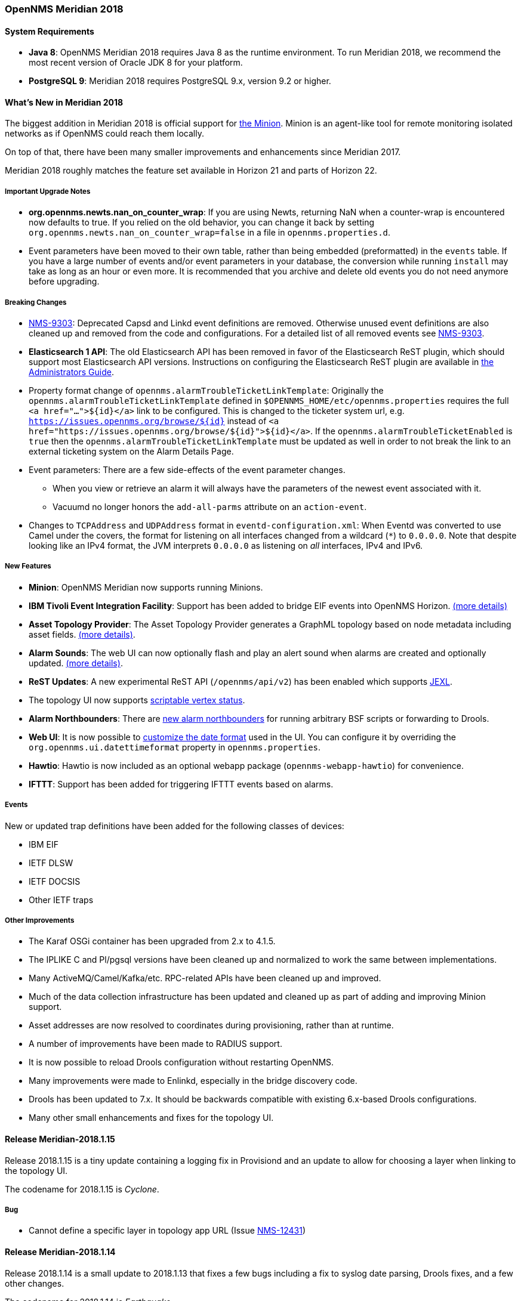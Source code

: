 [releasenotes-2018]

=== OpenNMS Meridian 2018

==== System Requirements

* *Java 8*: OpenNMS Meridian 2018 requires Java 8 as the runtime environment.
  To run Meridian 2018, we recommend the most recent version of Oracle JDK 8 for your platform.
* *PostgreSQL 9*: Meridian 2018 requires PostgreSQL 9.x, version 9.2 or higher.

[releasenotes-whatsnew-2018]
==== What's New in Meridian 2018

The biggest addition in Meridian 2018 is official support for link:https://meridian.opennms.com/docs/2018/latest/guide-install/guide-install.html#gi-minion[the Minion].
Minion is an agent-like tool for remote monitoring isolated networks as if OpenNMS could reach them locally.

On top of that, there have been many smaller improvements and enhancements since Meridian 2017.

Meridian 2018 roughly matches the feature set available in Horizon 21 and parts of Horizon 22.

===== Important Upgrade Notes

* *org.opennms.newts.nan_on_counter_wrap*: If you are using Newts, returning NaN when a counter-wrap is encountered now defaults to true.
  If you relied on the old behavior, you can change it back by setting `org.opennms.newts.nan_on_counter_wrap=false` in a file in `opennms.properties.d`.
* Event parameters have been moved to their own table, rather than being embedded (preformatted) in the `events` table.
  If you have a large number of events and/or event parameters in your database, the conversion while running `install` may take as long as an hour or even more.
  It is recommended that you archive and delete old events you do not need anymore before upgrading.

===== Breaking Changes

* link:https://issues.opennms.org/browse/NMS-9303[NMS-9303]: Deprecated Capsd and Linkd event definitions are removed.
  Otherwise unused event definitions are also cleaned up and removed from the code and configurations.
  For a detailed list of all removed events see link:https://issues.opennms.org/browse/NMS-9303[NMS-9303].
* *Elasticsearch 1 API*: The old Elasticsearch API has been removed in favor of the Elasticsearch ReST plugin, which should support most Elasticsearch API versions.
  Instructions on configuring the Elasticsearch ReST plugin are available in link:http://docs.opennms.org/opennms/releases/latest/guide-admin/guide-admin.html#_elasticsearch_rest_plugin[the Administrators Guide].
* Property format change of `opennms.alarmTroubleTicketLinkTemplate`:
  Originally the `opennms.alarmTroubleTicketLinkTemplate` defined in `$OPENNMS_HOME/etc/opennms.properties` requires the full `<a href="...">${id}</a>` link to be configured.
  This is changed to the ticketer system url, e.g. `https://issues.opennms.org/browse/${id}` instead of `<a href="https://issues.opennms.org/browse/${id}">${id}</a>`.
  If the `opennms.alarmTroubleTicketEnabled` is `true` then the `opennms.alarmTroubleTicketLinkTemplate` must be updated as well in order to not break the link to an external ticketing system on the Alarm Details Page.
* Event parameters:
  There are a few side-effects of the event parameter changes.
  ** When you view or retrieve an alarm it will always have the parameters of the newest event associated with it.
  ** Vacuumd no longer honors the `add-all-parms` attribute on an `action-event`.
* Changes to `TCPAddress` and `UDPAddress` format in `eventd-configuration.xml`:
  When Eventd was converted to use Camel under the covers, the format for listening on all interfaces changed from a wildcard (`*`) to `0.0.0.0`.
  Note that despite looking like an IPv4 format, the JVM interprets `0.0.0.0` as listening on _all_ interfaces, IPv4 and IPv6.

===== New Features

* *Minion*: OpenNMS Meridian now supports running Minions.
* *IBM Tivoli Event Integration Facility*: Support has been added to bridge EIF events into OpenNMS Horizon.
  link:https://docs.opennms.org/opennms/releases/latest/guide-admin/guide-admin.html#ga-events-sources-eif[(more details)]
* *Asset Topology Provider*: The Asset Topology Provider generates a GraphML topology based on node metadata including asset fields.
  link:http://docs.opennms.org/opennms/releases/latest/guide-admin/guide-admin.html#_asset_topology_provider[(more details)].
* *Alarm Sounds*: The web UI can now optionally flash and play an alert sound when alarms are created and optionally updated.
  link:http://docs.opennms.org/opennms/releases/latest/guide-admin/guide-admin.html#ga-alarm-sounds[(more details)].
* *ReST Updates*: A new experimental ReST API (`/opennms/api/v2`) has been enabled which supports https://commons.apache.org/proper/commons-jexl/[JEXL].
* The topology UI now supports link:http://docs.opennms.org/opennms/releases/latest/guide-development/guide-development.html#gd-topology-graphml-vertex-status-provider[scriptable vertex status].
* *Alarm Northbounders*: There are link:https://issues.opennms.org/browse/NMS-9513[new alarm northbounders] for running arbitrary BSF scripts or forwarding to Drools.
* *Web UI*: It is now possible to link:https://issues.opennms.org/browse/NMS-10072[customize the date format] used in the UI.
  You can configure it by overriding the `org.opennms.ui.datettimeformat` property in `opennms.properties`.
* *Hawtio*: Hawtio is now included as an optional webapp package (`opennms-webapp-hawtio`) for convenience.
* *IFTTT*: Support has been added for triggering IFTTT events based on alarms.

===== Events

New or updated trap definitions have been added for the following classes of devices:

* IBM EIF
* IETF DLSW
* IETF DOCSIS
* Other IETF traps

===== Other Improvements

* The Karaf OSGi container has been upgraded from 2.x to 4.1.5.
* The IPLIKE C and Pl/pgsql versions have been cleaned up and normalized to work the same between implementations.
* Many ActiveMQ/Camel/Kafka/etc. RPC-related APIs have been cleaned up and improved.
* Much of the data collection infrastructure has been updated and cleaned up as part of adding and improving Minion support.
* Asset addresses are now resolved to coordinates during provisioning, rather than at runtime.
* A number of improvements have been made to RADIUS support.
* It is now possible to reload Drools configuration without restarting OpenNMS.
* Many improvements were made to Enlinkd, especially in the bridge discovery code.
* Drools has been updated to 7.x.
  It should be backwards compatible with existing 6.x-based Drools configurations.
* Many other small enhancements and fixes for the topology UI.

[releasenotes-changelog-Meridian-2018.1.15]

==== Release Meridian-2018.1.15

Release 2018.1.15 is a tiny update containing a logging fix in Provisiond and an update to allow for choosing a layer when linking to the topology UI.

The codename for 2018.1.15 is _Cyclone_.

===== Bug

* Cannot define a specific layer in topology app URL (Issue http://issues.opennms.org/browse/NMS-12431[NMS-12431])

[releasenotes-changelog-Meridian-2018.1.14]

==== Release Meridian-2018.1.14

Release 2018.1.14 is a small update to 2018.1.13 that fixes a few bugs including a fix to syslog date parsing, Drools fixes, and a few other changes.

The codename for 2018.1.14 is _Earthquake_.

===== Bug

* Syslog incorrect dates being parsed into database (Issue http://issues.opennms.org/browse/NMS-10605[NMS-10605])
* Cannot use poller:poll karaf command with WsManMonitor through Minions (Issue http://issues.opennms.org/browse/NMS-12365[NMS-12365])
* Upstream Drools Bug: From with modify fires unexpected rule (Issue http://issues.opennms.org/browse/NMS-12367[NMS-12367])
* "Page Not Found" in alarm-list when choosing number of alarms in dropdown-list (Issue http://issues.opennms.org/browse/NMS-12379[NMS-12379])
* Elasticsearch event forwarder manipulates in-flight event (Issue http://issues.opennms.org/browse/NMS-12390[NMS-12390])

[releasenotes-changelog-Meridian-2018.1.13]

==== Release Meridian-2018.1.13

Release 2018.1.13 is a small update to 2018.1.12 that fixes a few UI bugs.

The codename for 2018.1.13 is _Flood_.

===== Bug

* Listing monitoring locations from the administrative WebUI is not working (Issue http://issues.opennms.org/browse/NMS-12377[NMS-12377])

===== Enhancement

* Availability boxes on node pages including sub pages differ (Issue http://issues.opennms.org/browse/NMS-12321[NMS-12321])

[releasenotes-changelog-Meridian-2018.1.12]

==== Release Meridian-2018.1.12

Release 2018.1.12 is a small update to 2018.1.11 that fixes a number of (mostly UI) bugs.

The codename for 2018.1.12 is _link:https://en.wikipedia.org/wiki/Beaufort_scale#Beaufort_Number_12[Hurricane Force]_.

===== Bug

* "Graph all" fails with 'Request Header Fields Too Large' error (Issue http://issues.opennms.org/browse/NMS-8712[NMS-8712])
* No class found exception in OSGi for org.osgi.service.jdbc.DataSourceFactory (Issue http://issues.opennms.org/browse/NMS-9341[NMS-9341])
* Updating external lists referenced by include-url requires restart OpenNMS (Issue http://issues.opennms.org/browse/NMS-10071[NMS-10071])
* Telephone PIN Field in User Details is Misplaced (Issue http://issues.opennms.org/browse/NMS-10073[NMS-10073])
* Cannot change the type of a scheduled outage (Issue http://issues.opennms.org/browse/NMS-12255[NMS-12255])
* Short outages are not visible in Availability-Bar (Issue http://issues.opennms.org/browse/NMS-12262[NMS-12262])
* vmwarereqtool freezes and never return to the prompt after is executed (Issue http://issues.opennms.org/browse/NMS-12265[NMS-12265])
* On the scheduled outage UI, the day is displayed as null for weekly schedule (Issue http://issues.opennms.org/browse/LTS-233[LTS-233])
* Using special characters on the scheduled outages name breaks the UI (Issue http://issues.opennms.org/browse/LTS-234[LTS-234])

[releasenotes-changelog-Meridian-2018.1.11]

==== Release Meridian-2018.1.11

Release 2018.1.11 is a small update to 2018.1.10 that adds improved diagnostics for JMS RPC and fixes a few
other small bugs.

The codename for 2018.1.11 is _link:https://en.wikipedia.org/wiki/Beaufort_scale#Beaufort_Number_11[Violent Storm]_.

CAUTION: This update modifies the `custom.properties` file in `$OPENNMS_HOME/etc`.
This is generally not a user-modified file and should always be overwritten, but if you are in the unlikely situation of modifying `custom.properties` in your local environment, make sure you incorporate the update.

===== Bug

* DNS Requisition import fails if location is specified (Issue http://issues.opennms.org/browse/NMS-11748[NMS-11748])
* Drools engine hangs on shutdown (Issue http://issues.opennms.org/browse/NMS-12201[NMS-12201])

===== Enhancement

* Improve diagnostics and resiliency of JMS RPC (w/ embedded ActiveMQ) (Issue http://issues.opennms.org/browse/NMS-12222[NMS-12222])

[releasenotes-changelog-Meridian-2018.1.10]

==== Release Meridian-2018.1.10

Release 2018.1.10 is a small update to 2018.1.9 that fixes a KSC report search issue, and adds a tool for
evaluating config changes.

The codename for 2018.1.10 is _link:https://en.wikipedia.org/wiki/Beaufort_scale#Beaufort_Number_10[Storm]_.

===== Bug

* KSC Reports search box on home page is case sensitive (Issue http://issues.opennms.org/browse/NMS-12137[NMS-12137])

===== Enhancement

* Add a command to show configuration diffs (Issue http://issues.opennms.org/browse/NMS-12129[NMS-12129])

[releasenotes-changelog-Meridian-2018.1.9]

==== Release Meridian-2018.1.9

Release 2018.1.9 is a small update to 2018.1.8 that fixes an issue with timeline graphs in the node details page.

The codename for 2018.1.9 is _link:https://en.wikipedia.org/wiki/Beaufort_scale#Beaufort_Number_9[Strong/Severe Gale]_.

===== Bug

* Timeline missing for service names including slashes (Issue http://issues.opennms.org/browse/NMS-12097[NMS-12097])

[releasenotes-changelog-Meridian-2018.1.8]

==== Release Meridian-2018.1.8

Release 2018.1.8 is an update to Meridian 2018.1.7.
It contains a few UI fixes and security updates, as well as a fix for memory leaks in Drools config reloading,
WS-Man monitoring, and the JMX collector.

The codename for 2018.1.8 is _link:https://en.wikipedia.org/wiki/Beaufort_scale#Beaufort_Number_8[Gale]_.

===== Bug

* Memory Leak on Drools while reloading config (Issue http://issues.opennms.org/browse/NMS-10678[NMS-10678])
* Node detail page renders with no content when invalid node ID specified (Issue http://issues.opennms.org/browse/NMS-10679[NMS-10679])
* Apparent memory leak in JMX collector, possibly restricted to "weird" JMX transports (Issue http://issues.opennms.org/browse/NMS-10684[NMS-10684])
* CVE-2018-20433: XXE Vulnerability in c3p0 < 0.9.5.3 (Issue http://issues.opennms.org/browse/NMS-10694[NMS-10694])
* Memory leak in WS-Man (Issue http://issues.opennms.org/browse/NMS-10696[NMS-10696])
* Jetty HTTPS selectors can become unresponsive following CancelledKeyException (Issue http://issues.opennms.org/browse/NMS-10701[NMS-10701])
* Reflected XSS vulnerability in notification/detail.jsp and outage/detail.htm (Issue http://issues.opennms.org/browse/NMS-10707[NMS-10707])

[releasenotes-changelog-Meridian-2018.1.7]

==== Release Meridian-2018.1.7

Release 2018.1.7 is an update to Meridian 2018.1.6.
It contains a few changes including UI updates and an SNMP loop bug that could cause out-of-memory crashes.

The codename for 2018.1.7 is _link:https://en.wikipedia.org/wiki/Beaufort_scale#Beaufort_Number_7[High Wind]_.

===== Bug

* Cannot run Minion as non-root (Issue http://issues.opennms.org/browse/LTS-231[LTS-231])
* ROLE_PROVISION doesn't work on the UI when the ACL feature is enabled. (Issue http://issues.opennms.org/browse/NMS-9786[NMS-9786])
* Search on KSC Reports page in WebUI does not work (Issue http://issues.opennms.org/browse/NMS-10416[NMS-10416])
* Incorrect date formatting in send-event.py (Issue http://issues.opennms.org/browse/NMS-10602[NMS-10602])
* The MIB Compiler is unable to parse certain MIBs (Issue http://issues.opennms.org/browse/NMS-10609[NMS-10609])
* ArrayIndexOutOfBoundsException during error handling in SNMP MIB Compiler (Issue http://issues.opennms.org/browse/NMS-10647[NMS-10647])
* When editing a surveillance category from Admin flow, lists of nodes are not sorted by node label (Issue http://issues.opennms.org/browse/NMS-10654[NMS-10654])
* Karaf shell history thrown out with bathwater on upgrade (Issue http://issues.opennms.org/browse/NMS-10664[NMS-10664])

===== Enhancement

* Improve test coverage of SNMPv3 traps and informs (Issue http://issues.opennms.org/browse/NMS-10630[NMS-10630])
* Allow the "step" (or interval) to be referenced from a Measurement API expression (Issue http://issues.opennms.org/browse/NMS-10633[NMS-10633])
* "Event text contains" should search beyond eventlogmsg (Issue http://issues.opennms.org/browse/NMS-8444[NMS-8444])

[releasenotes-changelog-Meridian-2018.1.6]

==== Release Meridian-2018.1.6

Release 2018.1.6 is an update to Meridian 2018.1.5.
It contains a number of changes including a ReST issue with truncated numbers, 3rd-party JDBC support in the Minion,
a performance fix for the Measurements API, and a fix for bad (looping) SNMP agents.

The codename for 2018.1.6 is _link:https://en.wikipedia.org/wiki/Beaufort_scale#Beaufort_Number_6[Strong Breeze]_.

===== Bug

* Collection results via Minion is limited to MAX_INT (Issue http://issues.opennms.org/browse/NMS-10516[NMS-10516])
* JDBC via Minion fails to find 3rd party classes (Issue http://issues.opennms.org/browse/NMS-10559[NMS-10559])
* Poor performance when using filters in the Measurements API (Issue http://issues.opennms.org/browse/NMS-10589[NMS-10589])
* Update webapp copyright dates to 2019 (Issue http://issues.opennms.org/browse/NMS-10591[NMS-10591])
* Bad response from SNMP agent leads to infinite loop in SNMP tracker (Issue http://issues.opennms.org/browse/NMS-10621[NMS-10621])

===== Enhancement

* Upgrade to Jetty 9.4.12 (Issue http://issues.opennms.org/browse/NMS-10558[NMS-10558])

[releasenotes-changelog-Meridian-2018.1.5]

==== Release Meridian-2018.1.5

Release 2018.1.5 is an update to Meridian 2018.1.4.
It contains a number of bug fixes including fixes for sending notifications for events without
associated nodes, XSS issues, and more.
It also includes a number of performance improvements.

The codename for 2018.1.5 is _link:https://en.wikipedia.org/wiki/Beaufort_scale#Beaufort_Number_5[Fresh Breeze]_.

===== Bug

* JDBC collector event reason provides no useful information (Issue http://issues.opennms.org/browse/NMS-9633[NMS-9633])
* syslog events are creating notifications and disregarding rules in place (Issue http://issues.opennms.org/browse/NMS-10486[NMS-10486])
* Node page very slow to load for nodes with more than 1000 events (Issue http://issues.opennms.org/browse/NMS-10506[NMS-10506])
* SNMP configuration UI should select location "Default" by default, not the first location alphabetically (Issue http://issues.opennms.org/browse/NMS-10514[NMS-10514])
* Wallboard URLs with board name should be permalinks, but return "Nothing to display" instead (Issue http://issues.opennms.org/browse/NMS-10515[NMS-10515])
* Event parameters table have strong limits for the columns (Issue http://issues.opennms.org/browse/NMS-10525[NMS-10525])
* Cross-Site Scripting: Reflected (Issue http://issues.opennms.org/browse/NMS-10546[NMS-10546])
* Cross-Frame Scripting (Issue http://issues.opennms.org/browse/NMS-10547[NMS-10547])
* syslog parsing of messages without a year will sometimes infer the wrong year (Issue http://issues.opennms.org/browse/NMS-10548[NMS-10548])

[releasenotes-changelog-Meridian-2018.1.4]

==== Release Meridian-2018.1.4

Release 2018.1.4 is an update to Meridian 2018.1.3.
It contains a number of bug fixes and a few enhancements, including a bunch of performance fixes to topology maps and a number of other smaller changes.

The codename for 2018.1.4 is _link:https://en.wikipedia.org/wiki/Beaufort_scale#Beaufort_Number_4[Moderate Breeze]_.

===== Bug

* BestMatchPingerFactory returns NullPinger when better options are available (Issue http://issues.opennms.org/browse/NMS-9659[NMS-9659])
* When selecting a vertex which is neither visible nor in focus the ui state is stuck (Issue http://issues.opennms.org/browse/NMS-10451[NMS-10451])
* Building the menu takes forever if a visible node has an invalid ip address set (Issue http://issues.opennms.org/browse/NMS-10452[NMS-10452])
* "Use Default Focus" may not show the "add nodes manual" indicator if "getDefaults().getCriteria()" returns empty list rather than null (Issue http://issues.opennms.org/browse/NMS-10453[NMS-10453])
* Kafka Producer: Sync timing issues cause erroneous deletes (Issue http://issues.opennms.org/browse/NMS-10474[NMS-10474])
* When using the events:stress command, the node-id or interface passed as parameters are ignored when using jexl (Issue http://issues.opennms.org/browse/NMS-10475[NMS-10475])
* Alarm Dashlet CriteriaBuilder In-Restriction not working (Issue http://issues.opennms.org/browse/NMS-10479[NMS-10479])

===== Enhancement

* Performance problems with the Topology Map on large networks (Issue http://issues.opennms.org/browse/NMS-10369[NMS-10369])
* Find out why intial loading of the topology map takes so long, fix for CDP (Issue http://issues.opennms.org/browse/NMS-10398[NMS-10398])
* Apply initial loading improvements to IsIs, lldp, ospf protocols (Issue http://issues.opennms.org/browse/NMS-10439[NMS-10439])
* Allow PostgreSQL 11.x (Issue http://issues.opennms.org/browse/NMS-10450[NMS-10450])
* Support Additional EIF Protocol Version (Issue http://issues.opennms.org/browse/NMS-10454[NMS-10454])
* Meassure and improve performance of Interface loading and mapping (Issue http://issues.opennms.org/browse/NMS-10459[NMS-10459])
* Meassure and improve performance of Cdp/Lldp/IsIsElement loading (Issue http://issues.opennms.org/browse/NMS-10487[NMS-10487])

[releasenotes-changelog-Meridian-2018.1.3]

==== Release Meridian-2018.1.3

Release 2018.1.3 is an update to Meridian 2018.1.2.
It contains a number of bug fixes and a few enhancements, including additional HTTP proxy support, reliability updates, and UI performance improvements.

The codename for 2018.1.3 is _link:https://en.wikipedia.org/wiki/Beaufort_scale#Beaufort_Number_3[Gentle Breeze]_.

===== Bug

* Other classes that use Http (Issue http://issues.opennms.org/browse/NMS-10379[NMS-10379])
* Sink API drops messages when there is no connectivity with Kafka  (Issue http://issues.opennms.org/browse/NMS-10395[NMS-10395])
* Discovery UI should not allow selection of Minions as Foreign Source (Issue http://issues.opennms.org/browse/NMS-10400[NMS-10400])
* Find out why selecting a node takes so long in a big topology (Issue http://issues.opennms.org/browse/NMS-10419[NMS-10419])
* Typo in BSFMonitor Documentation (Issue http://issues.opennms.org/browse/NMS-10428[NMS-10428])
* Default Metaspace configuration is insufficient (Issue http://issues.opennms.org/browse/NMS-10437[NMS-10437])
* Improve performance of node search (Issue http://issues.opennms.org/browse/NMS-10445[NMS-10445])

===== Enhancement

* Change eventconf for newSuspect to include location name in logmsg (Issue http://issues.opennms.org/browse/HZN-814[HZN-814])
* Be able to use Proxy for any Monitor or Collector that uses HttpClient (Issue http://issues.opennms.org/browse/NMS-9710[NMS-9710])
* Detect and Attempt to Restart Failed Drools Engines (Issue http://issues.opennms.org/browse/NMS-10363[NMS-10363])

[releasenotes-changelog-Meridian-2018.1.2]

==== Release Meridian-2018.1.2

Release 2018.1.2 is an update to Meridian 2018.1.1.
It contains a number of bug fixes and a few enhancements, including improvements to VMware connection pooling.

The codename for 2018.1.2 is _link:https://en.wikipedia.org/wiki/Beaufort_scale#Beaufort_Number_2[Light Breeze]_.

===== Bug

* Wrong data type for certain Cassandra JMX counters (Issue http://issues.opennms.org/browse/NMS-10352[NMS-10352])
* Cannot override TTL when running the Karaf Command collections:collect through Minions (Issue http://issues.opennms.org/browse/NMS-10367[NMS-10367])
* Erroneous INFO-level log messages during every forced node rescan (Issue http://issues.opennms.org/browse/NMS-10370[NMS-10370])
* Wrong JMX MBeans for minions (Issue http://issues.opennms.org/browse/NMS-10372[NMS-10372])
* `find-java.sh` doesn't understand newer JDK output (Issue http://issues.opennms.org/browse/NMS-10401[NMS-10401])
* int overflow in InstallerDb causes bamboo failures (Issue http://issues.opennms.org/browse/NMS-10402[NMS-10402])

===== Enhancement

* Be able to use Proxy for any Monitor or Collector that uses HttpClientWrapper directly (Issue http://issues.opennms.org/browse/NMS-10312[NMS-10312])
* Be able to use Proxy for any Monitor or Collector that uses HttpClient via UrlFactory (Issue http://issues.opennms.org/browse/NMS-10313[NMS-10313])
* Improve concurrency in Vmware Connection Pool (Issue http://issues.opennms.org/browse/NMS-10373[NMS-10373])

[releasenotes-changelog-Meridian-2018.1.1]

==== Release Meridian-2018.1.1

Release 2018.1.1 is an update to Meridian 2018.1.0.
It contains a few bug fixes and enhancements.

The codename for 2018.1.1 is _link:https://en.wikipedia.org/wiki/Beaufort_scale#Beaufort_Number_1[Light Air]_.

===== Bug

* Minions without nodes should show "unknown" status (Issue http://issues.opennms.org/browse/NMS-10338[NMS-10338])
* navbar.ftl not rendering (Issue http://issues.opennms.org/browse/NMS-10342[NMS-10342])

===== Enhancement

* add polling interval definition on service UI (Issue http://issues.opennms.org/browse/NMS-9747[NMS-9747])
* Improve CDP topology calculation performance (Issue http://issues.opennms.org/browse/NMS-10317[NMS-10317])
* Memory related env-variables from /etc/sysconfig/minion are not honored (Issue http://issues.opennms.org/browse/NMS-10332[NMS-10332])
* Manage Minions page should link to the node for the minion (Issue http://issues.opennms.org/browse/NMS-10296[NMS-10296])

[releasenotes-changelog-Meridian-2018.1.0]

==== Release Meridian-2018.1.0

Release 2018.1.0 is the first release in the Meridian 2018 series.

The codename for 2018.1.0 is _link:https://en.wikipedia.org/wiki/Beaufort_scale#Beaufort_Number_0[Calm]_.

===== Bug

* maxRetCode in HttpDetector does not work (Issue http://issues.opennms.org/browse/NMS-3974[NMS-3974])
* VMWare-Center-Monitoring make for every virtual machine a login/logout  (Issue http://issues.opennms.org/browse/NMS-8204[NMS-8204])
* bridge topology is wrong on nodelink.jsp (Issue http://issues.opennms.org/browse/NMS-8295[NMS-8295])
* The ReST API used to return XMLs with namespace, and now it doesn't (Issue http://issues.opennms.org/browse/NMS-8524[NMS-8524])
* Content-Type tag wrong in emailed reports (Issue http://issues.opennms.org/browse/NMS-9027[NMS-9027])
* The upgrade task for magic-users.properties fails because of the read-only attribute (Issue http://issues.opennms.org/browse/NMS-9267[NMS-9267])
* Topology on Map is not properly displayed (Issue http://issues.opennms.org/browse/NMS-9288[NMS-9288])
* Exceptions in Bridge Discovery (Issue http://issues.opennms.org/browse/NMS-9557[NMS-9557])
* Config-tester not validating varbind matching in event files  (Issue http://issues.opennms.org/browse/NMS-9821[NMS-9821])
* Wrong initial message displayed on AngularJS based tables. (Issue http://issues.opennms.org/browse/NMS-9932[NMS-9932])
* Home Page Map does not display node details (Issue http://issues.opennms.org/browse/NMS-10008[NMS-10008])
* Asset record is not being updated with user name that performed the update (Issue http://issues.opennms.org/browse/NMS-10087[NMS-10087])
* wrong statement in event description for serviceDeleted (Issue http://issues.opennms.org/browse/NMS-10148[NMS-10148])
* Radius Login Problem (Issue http://issues.opennms.org/browse/NMS-10212[NMS-10212])
* Trapd does not validate config against XSD (Issue http://issues.opennms.org/browse/NMS-10242[NMS-10242])
* Drools correlation engine do not always respond to targeted reloadDaemonConfig events (Issue http://issues.opennms.org/browse/NMS-10257[NMS-10257])
* newSuspect events do not get processed when they reference a missing system id (aka distpoller) (Issue http://issues.opennms.org/browse/NMS-10261[NMS-10261])
* Change in JMS NBI Date Format (Issue http://issues.opennms.org/browse/NMS-10282[NMS-10282])
* NoClassDefFoundError for net/sf/json/JSONSerialize with the JSON collector on Minion (Issue http://issues.opennms.org/browse/NMS-10286[NMS-10286])
* DefaultProvisionService logs noisily for monitored service having state "N" (Issue http://issues.opennms.org/browse/NMS-10291[NMS-10291])
* Doughnut chart shows certain closed outages as "current" (Issue http://issues.opennms.org/browse/NMS-10293[NMS-10293])
* KSC Report Changes Destroys Existing Reports (Issue http://issues.opennms.org/browse/NMS-10309[NMS-10309])
* Minions can't be deleted from minion menu (Issue http://issues.opennms.org/browse/NMS-10321[NMS-10321])

===== Enhancement

* Remove Telemetryd from the configuration files to avoid confusions (Issue http://issues.opennms.org/browse/LTS-223[LTS-223])
* Release notes in Help / Support links to 2015 (Issue http://issues.opennms.org/browse/LTS-214[LTS-214])
* UI stack trace is truncated (Issue http://issues.opennms.org/browse/NMS-7555[NMS-7555])
* Add Ironport AsyncOS Mail Gateway Events (Issue http://issues.opennms.org/browse/NMS-9794[NMS-9794])
* Make hawtio available for OpenNMS as installable RPM/DEB (Issue http://issues.opennms.org/browse/NMS-9858[NMS-9858])
* Upgrade Drools to 7.x (Issue http://issues.opennms.org/browse/NMS-9923[NMS-9923])
* Subsume "Event Configuration How-To" from wiki into admin guide (Issue http://issues.opennms.org/browse/NMS-9926[NMS-9926])
* Can't receive SNMP v3 Trap (Issue http://issues.opennms.org/browse/NMS-10009[NMS-10009])
* Enhance AlarmPersisterImpl to support updating acknowledgment values on reduction (Issue http://issues.opennms.org/browse/NMS-10067[NMS-10067])
* Normalize date formats across the WebUI (Issue http://issues.opennms.org/browse/NMS-10072[NMS-10072])
* Support customizing the default time zone when parsing dates in syslog messages (Issue http://issues.opennms.org/browse/NMS-10164[NMS-10164])
* Consolidate Kafka client library versions (Issue http://issues.opennms.org/browse/NMS-10165[NMS-10165])
* Link to privacy policy from Data Choices UI elements (Issue http://issues.opennms.org/browse/NMS-10169[NMS-10169])
* Karaf shell command to enumerate nodes that match a given filter  (Issue http://issues.opennms.org/browse/NMS-10172[NMS-10172])
* Optionally persist the results when calling collectors:collect (Issue http://issues.opennms.org/browse/NMS-10173[NMS-10173])
* Two Port Bridge - Topology mismatch  (Issue http://issues.opennms.org/browse/NMS-10225[NMS-10225])
* use user defined time zone for date formatting (Issue http://issues.opennms.org/browse/NMS-10228[NMS-10228])
* render date for Javascript with moment.js (Issue http://issues.opennms.org/browse/NMS-10233[NMS-10233])
* plpgsql IPLIKE does not behave the same as the C version (Issue http://issues.opennms.org/browse/NMS-10238[NMS-10238])
* apply centralized datetime rendering to freemarker template(s) (Issue http://issues.opennms.org/browse/NMS-10239[NMS-10239])
* apply custom tag to ncs-alarms.jsp (Issue http://issues.opennms.org/browse/NMS-10243[NMS-10243])
* Update log4j2.xml with kafka logging (Issue http://issues.opennms.org/browse/NMS-10269[NMS-10269])
* Syslog messages should default to using the time at which they were received (Issue http://issues.opennms.org/browse/NMS-10271[NMS-10271])
* Syslog messages should default to being associated with the hosts from which they were received (Issue http://issues.opennms.org/browse/NMS-10272[NMS-10272])
* implement minion "status" field (Issue http://issues.opennms.org/browse/NMS-10295[NMS-10295])
* expose datetimeformat in InfoService REST Endpoint (Issue http://issues.opennms.org/browse/NMS-10301[NMS-10301])
* Set the default resource graph time range to "Last Day" (Issue http://issues.opennms.org/browse/NMS-10324[NMS-10324])

